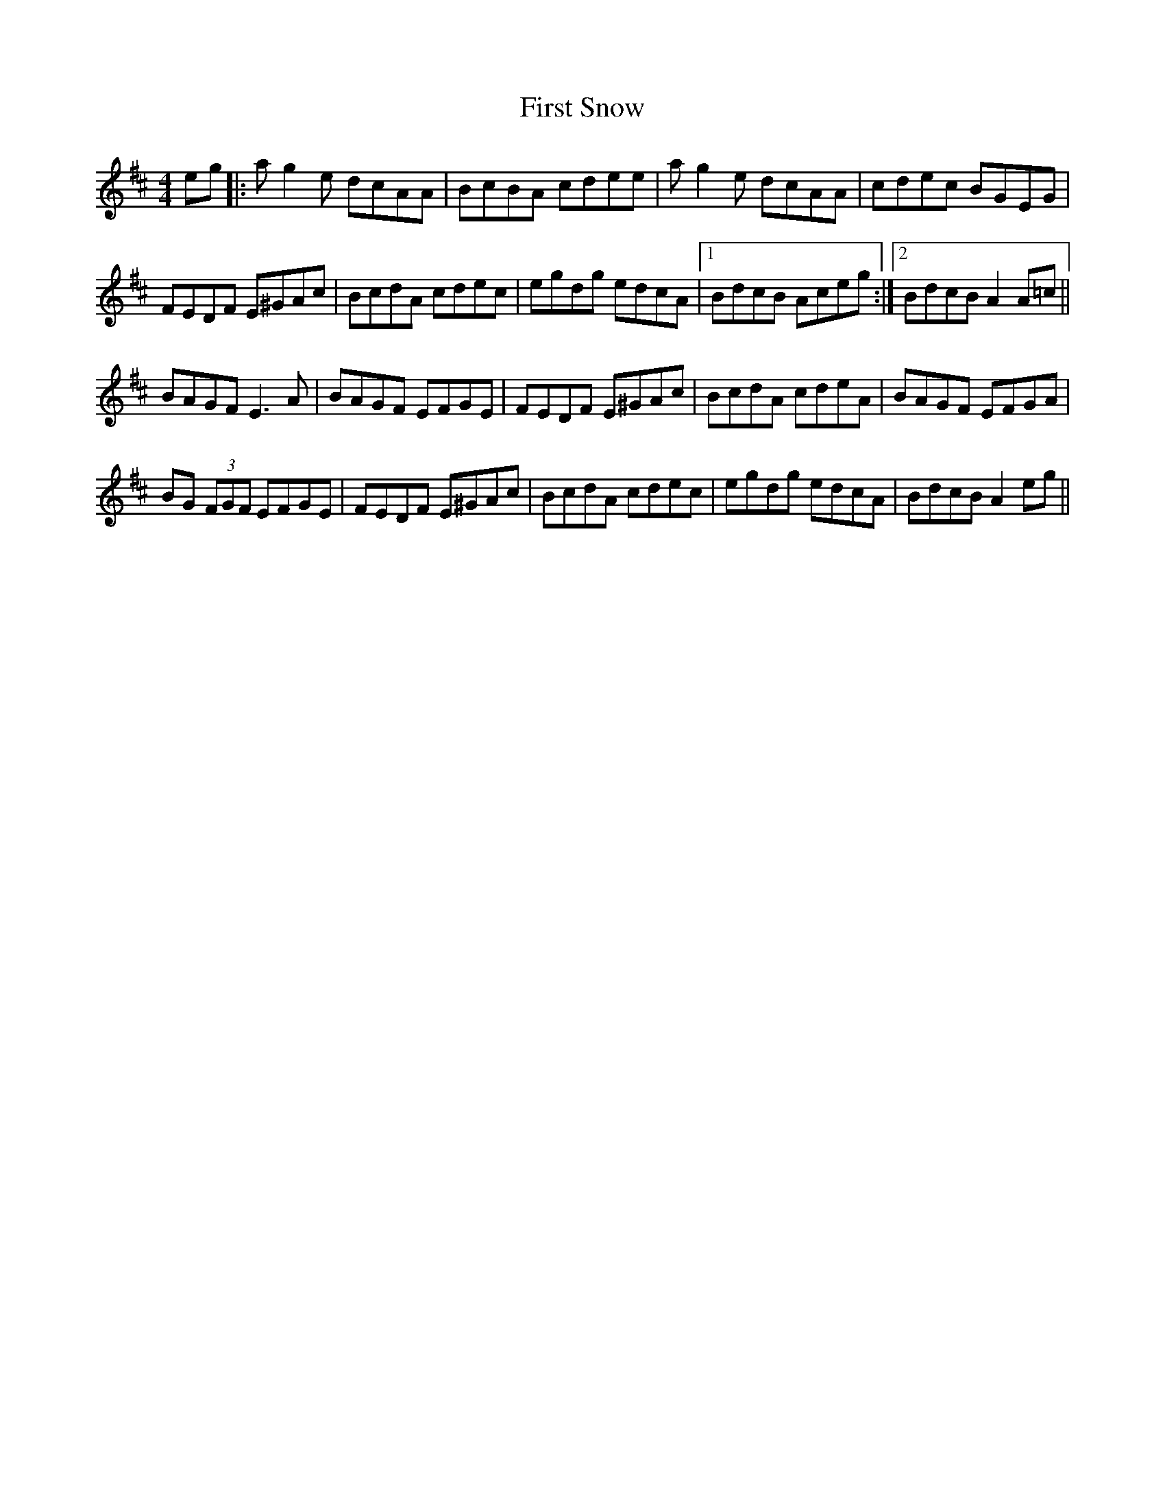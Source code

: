 X: 13189
T: First Snow
R: reel
M: 4/4
K: Amixolydian
eg|:ag2e dcAA|BcBA cdee|ag2e dcAA|cdec BGEG|
FEDF E^GAc|BcdA cdec|egdg edcA|1 BdcB Aceg:|2 BdcB A2A=c||
BAGF E3A|BAGF EFGE|FEDF E^GAc|BcdA cdeA|BAGF EFGA|
BG (3FGF EFGE|FEDF E^GAc|BcdA cdec|egdg edcA|BdcB A2eg||

